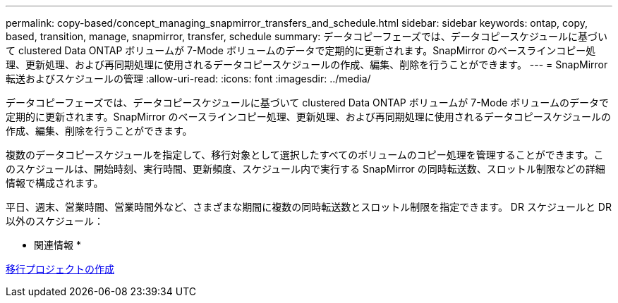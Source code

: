 ---
permalink: copy-based/concept_managing_snapmirror_transfers_and_schedule.html 
sidebar: sidebar 
keywords: ontap, copy, based, transition, manage, snapmirror, transfer, schedule 
summary: データコピーフェーズでは、データコピースケジュールに基づいて clustered Data ONTAP ボリュームが 7-Mode ボリュームのデータで定期的に更新されます。SnapMirror のベースラインコピー処理、更新処理、および再同期処理に使用されるデータコピースケジュールの作成、編集、削除を行うことができます。 
---
= SnapMirror 転送およびスケジュールの管理
:allow-uri-read: 
:icons: font
:imagesdir: ../media/


[role="lead"]
データコピーフェーズでは、データコピースケジュールに基づいて clustered Data ONTAP ボリュームが 7-Mode ボリュームのデータで定期的に更新されます。SnapMirror のベースラインコピー処理、更新処理、および再同期処理に使用されるデータコピースケジュールの作成、編集、削除を行うことができます。

複数のデータコピースケジュールを指定して、移行対象として選択したすべてのボリュームのコピー処理を管理することができます。このスケジュールは、開始時刻、実行時間、更新頻度、スケジュール内で実行する SnapMirror の同時転送数、スロットル制限などの詳細情報で構成されます。

平日、週末、営業時間、営業時間外など、さまざまな期間に複数の同時転送数とスロットル制限を指定できます。 DR スケジュールと DR 以外のスケジュール：

* 関連情報 *

xref:task_creating_a_transition_project.adoc[移行プロジェクトの作成]
